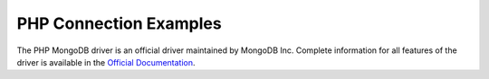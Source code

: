 PHP Connection Examples
=======================

The PHP MongoDB driver is an official driver maintained by MongoDB Inc. Complete information for all features of the driver is available in the `Official Documentation`_.



















.. _Official Documentation: http://docs.mongodb.org/ecosystem/drivers/php/
